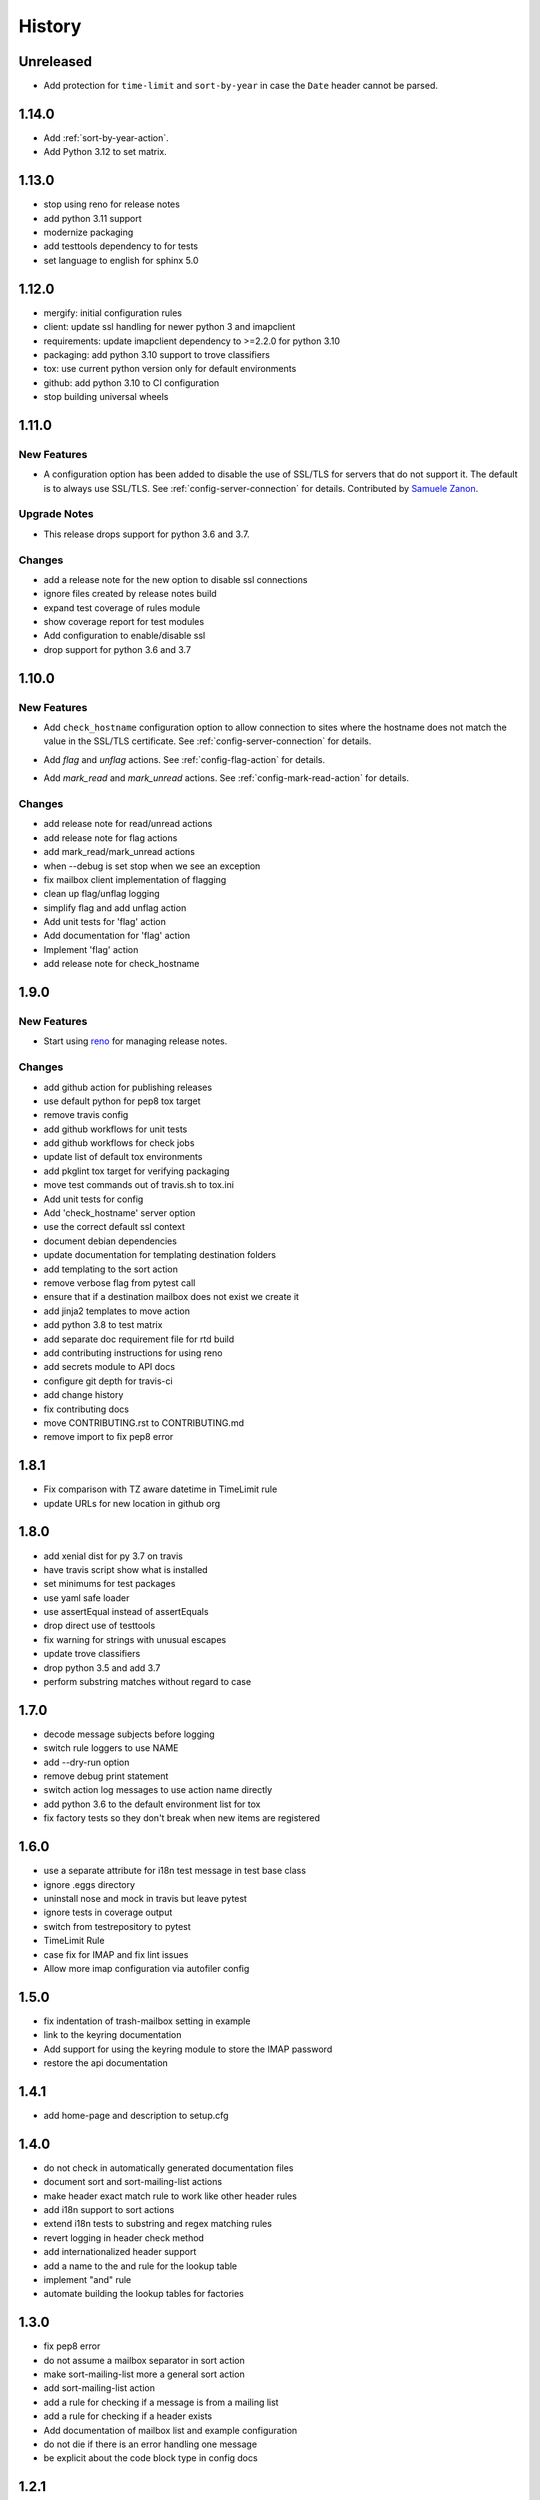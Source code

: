 =========
 History
=========

Unreleased
==========

- Add protection for ``time-limit`` and ``sort-by-year`` in case the
  ``Date`` header cannot be parsed.

1.14.0
======

- Add :ref:`sort-by-year-action`.
- Add Python 3.12 to set matrix.

1.13.0
======

- stop using reno for release notes
- add python 3.11 support
- modernize packaging
- add testtools dependency to for tests
- set language to english for sphinx 5.0

1.12.0
======

* mergify: initial configuration rules
* client: update ssl handling for newer python 3 and imapclient
* requirements: update imapclient dependency to >=2.2.0 for python 3.10
* packaging: add python 3.10 support to trove classifiers
* tox: use current python version only for default environments
* github: add python 3.10 to CI configuration
* stop building universal wheels

1.11.0
======

.. _imapautofiler_1.11.0_New Features:

New Features
------------

.. releasenotes/notes/skip-ssl-34b2690375ef6260.yaml @ b'f51a4f8814083468a18d6596d7a2a1f6b9a0cf60'

- A configuration option has been added to disable the use of
  SSL/TLS for servers that do not support it. The default is to
  always use SSL/TLS. See :ref:`config-server-connection` for details.
  Contributed by `Samuele Zanon <https://github.com/webs86>`__.


.. _imapautofiler_1.11.0_Upgrade Notes:

Upgrade Notes
-------------

.. releasenotes/notes/drop-python-3.6-77bb3180351cd195.yaml @ b'63df44c4b68c5a05d1f7ad845f1905ce2bc887c5'

- This release drops support for python 3.6 and 3.7.

Changes
-------

* add a release note for the new option to disable ssl connections
* ignore files created by release notes build
* expand test coverage of rules module
* show coverage report for test modules
* Add configuration to enable/disable ssl
* drop support for python 3.6 and 3.7

1.10.0
======

.. _imapautofiler_1.10.0_New Features:

New Features
------------

.. releasenotes/notes/check-hostname-a2610e244ce7f6e2.yaml @ b'e88f5ebe96b1751c47abbfa159a631fdbc991307'

- Add ``check_hostname`` configuration option to allow connection to
  sites where the hostname does not match the value in the SSL/TLS
  certificate. See :ref:`config-server-connection` for details.

.. releasenotes/notes/flag-and-unflag-c3964dee9b68fb83.yaml @ b'effd877ac5b24a862c5e88c95dbb6573a2d32aad'

- Add `flag` and `unflag` actions. See :ref:`config-flag-action` for details.

.. releasenotes/notes/mark-read-and-unread-ed5ad2793142eeae.yaml @ b'6858ee54b2dfe82c1a5b569423c3bc02de244543'

- Add `mark_read` and `mark_unread` actions. See :ref:`config-mark-read-action` for details.

Changes
-------

* add release note for read/unread actions
* add release note for flag actions
* add mark\_read/mark\_unread actions
* when --debug is set stop when we see an exception
* fix mailbox client implementation of flagging
* clean up flag/unflag logging
* simplify flag and add unflag action
* Add unit tests for 'flag' action
* Add documentation for 'flag' action
* Implement 'flag' action
* add release note for check\_hostname

1.9.0
=====

.. _imapautofiler_1.9.0_New Features:

New Features
------------

.. releasenotes/notes/add-reno-65a040ebe662341a.yaml @ b'051298d0d40e0c9ec260030244a5534277a51eee'

- Start using `reno <https://docs.openstack.org/reno/latest/>`_ for
  managing release notes.

Changes
-------

* add github action for publishing releases
* use default python for pep8 tox target
* remove travis config
* add github workflows for unit tests
* add github workflows for check jobs
* update list of default tox environments
* add pkglint tox target for verifying packaging
* move test commands out of travis.sh to tox.ini
* Add unit tests for config
* Add 'check\_hostname' server option
* use the correct default ssl context
* document debian dependencies
* update documentation for templating destination folders
* add templating to the sort action
* remove verbose flag from pytest call
* ensure that if a destination mailbox does not exist we create it
* add jinja2 templates to move action
* add python 3.8 to test matrix
* add separate doc requirement file for rtd build
* add contributing instructions for using reno
* add secrets module to API docs
* configure git depth for travis-ci
* add change history
* fix contributing docs
* move CONTRIBUTING.rst to CONTRIBUTING.md
* remove import to fix pep8 error

1.8.1
=====

* Fix comparison with TZ aware datetime in TimeLimit rule
* update URLs for new location in github org

1.8.0
=====

* add xenial dist for py 3.7 on travis
* have travis script show what is installed
* set minimums for test packages
* use yaml safe loader
* use assertEqual instead of assertEquals
* drop direct use of testtools
* fix warning for strings with unusual escapes
* update trove classifiers
* drop python 3.5 and add 3.7
* perform substring matches without regard to case

1.7.0
=====

* decode message subjects before logging
* switch rule loggers to use NAME
* add --dry-run option
* remove debug print statement
* switch action log messages to use action name directly
* add python 3.6 to the default environment list for tox
* fix factory tests so they don't break when new items are registered

1.6.0
=====

* use a separate attribute for i18n test message in test base class
* ignore .eggs directory
* uninstall nose and mock in travis but leave pytest
* ignore tests in coverage output
* switch from testrepository to pytest
* TimeLimit Rule
* case fix for IMAP and fix lint issues
* Allow more imap configuration via autofiler config

1.5.0
=====

* fix indentation of trash-mailbox setting in example
* link to the keyring documentation
* Add support for using the keyring module to store the IMAP password
* restore the api documentation

1.4.1
=====

* add home-page and description to setup.cfg

1.4.0
=====

* do not check in automatically generated documentation files
* document sort and sort-mailing-list actions
* make header exact match rule to work like other header rules
* add i18n support to sort actions
* extend i18n tests to substring and regex matching rules
* revert logging in header check method
* add internationalized header support
* add a name to the and rule for the lookup table
* implement "and" rule
* automate building the lookup tables for factories

1.3.0
=====

* fix pep8 error
* do not assume a mailbox separator in sort action
* make sort-mailing-list more a general sort action
* add sort-mailing-list action
* add a rule for checking if a message is from a mailing list
* add a rule for checking if a header exists
* Add documentation of mailbox list and example configuration
* do not die if there is an error handling one message
* be explicit about the code block type in config docs

1.2.1
=====

* use universal wheels

1.2.0
=====

* check in the docs generated by pbr
* add tool for creating dummy maildir dataset for testing
* add support for local maildir folders
* create a wrapper class for the server connection
* add/update docstrings for classes
* add basic contributor docs for rules and actions
* move flake8 dependency to extras so it is installed by travis
* have pbr and sphinx automatically generate API docs for classes
* wrap travis with script to support more complex build configurations
* configure travis to test doc build
* add tox environment to test sphinx build
* ignore .coverage output files
* configure travis-ci
* fix docstring for get\_message

1.1.1
=====

* add contributing instructions
* add the documentation link to the readme
* use the default docs theme
* add documentation

1.1.0
=====

* prompt the user for a password if none is given

1.0.0
=====

* add 'recipient' rules to cut down on repetition
* report on how many messages were processed at the end of the run
* add regex support for header matching
* add tests for actions
* make Action an abstract base class
* move test message to property of base class
* add tests for Headers
* add tests for HeaderSubString
* use Or directly in tests
* simplify rules tests to decouple Or from HeaderSubstring
* show missing coverage lines in report output
* make Rule an abstract base class
* expand Or rule tests
* add test coverage report
* start writing unit tests
* protect against missing header
* add --list-mailboxes and 'trash' action
* abstract out the actions
* start refactoring rules into classes
* support multiple types of actions
* switch to imapclient library, which uses uids
* semi-working version, gets confused after an expunge
* clean up some of the local debug messages
* separate imap debug from local verbose output
* simple rule application
* fix typo in packaging file
* initial structural commit
